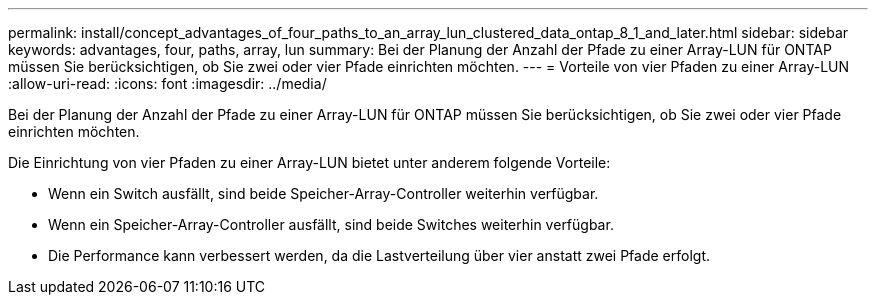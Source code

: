 ---
permalink: install/concept_advantages_of_four_paths_to_an_array_lun_clustered_data_ontap_8_1_and_later.html 
sidebar: sidebar 
keywords: advantages, four, paths, array, lun 
summary: Bei der Planung der Anzahl der Pfade zu einer Array-LUN für ONTAP müssen Sie berücksichtigen, ob Sie zwei oder vier Pfade einrichten möchten. 
---
= Vorteile von vier Pfaden zu einer Array-LUN
:allow-uri-read: 
:icons: font
:imagesdir: ../media/


[role="lead"]
Bei der Planung der Anzahl der Pfade zu einer Array-LUN für ONTAP müssen Sie berücksichtigen, ob Sie zwei oder vier Pfade einrichten möchten.

Die Einrichtung von vier Pfaden zu einer Array-LUN bietet unter anderem folgende Vorteile:

* Wenn ein Switch ausfällt, sind beide Speicher-Array-Controller weiterhin verfügbar.
* Wenn ein Speicher-Array-Controller ausfällt, sind beide Switches weiterhin verfügbar.
* Die Performance kann verbessert werden, da die Lastverteilung über vier anstatt zwei Pfade erfolgt.

